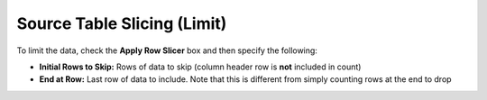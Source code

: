 Source Table Slicing (Limit)
~~~~~~~~~~~~~~~~~~~~~~~~~~~~~~~~~~
To limit the data, check the **Apply Row Slicer** box and then specify the following:

- **Initial Rows to Skip:** Rows of data to skip (column header row is **not** included in count)
- **End at Row:** Last row of data to include. Note that this is different from simply counting rows at the end to drop

.. image:: ../../../_static/images/transforms/common_data_filters_source_table_slicing.png


